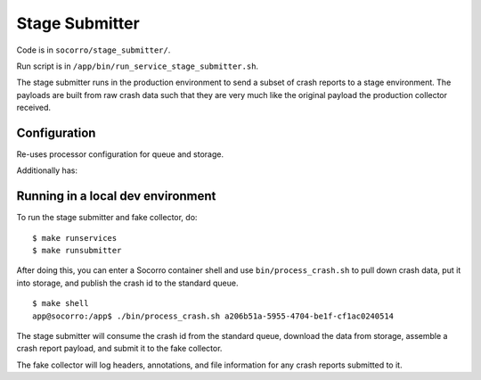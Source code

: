.. _stage_submitter-chapter:

===============
Stage Submitter
===============

Code is in ``socorro/stage_submitter/``.

Run script is in ``/app/bin/run_service_stage_submitter.sh``.

The stage submitter runs in the production environment to send a subset of
crash reports to a stage environment. The payloads are built from raw crash
data such that they are very much like the original payload the production
collector received.


Configuration
=============

Re-uses processor configuration for queue and storage.

Additionally has:

.. everett:option:: STAGE_SUBMITTER_LOGGING_LEVEL
   :default: ``"INFO"``
   :parser: ``str``

   Default logging level for the stage submitter. Should be one of DEBUG, INFO,
   WARNING, ERROR.


.. everett:option:: STAGE_SUBMITTER_DESTINATIONS
   :default: ``""``
   :parser: ``ListOf(str)``

   Comma-separated pairs of ``DESTINATION_URL|SAMPLE`` where the ``DESTINATION_URL``
   is an https url to submit the crash report to and ``SAMPLE`` is a number
   between 0 and 100 representing the sample rate. For example:

   * ``https://example.com|20``
   * ``https://example.com|30,https://example2.com|100``



Running in a local dev environment
==================================

To run the stage submitter and fake collector, do:

::

  $ make runservices
  $ make runsubmitter

After doing this, you can enter a Socorro container shell and use
``bin/process_crash.sh`` to pull down crash data, put it into storage, and
publish the crash id to the standard queue.

::

  $ make shell
  app@socorro:/app$ ./bin/process_crash.sh a206b51a-5955-4704-be1f-cf1ac0240514


The stage submitter will consume the crash id from the standard queue, download
the data from storage, assemble a crash report payload, and submit it to the
fake collector.

The fake collector will log headers, annotations, and file information for any
crash reports submitted to it.
